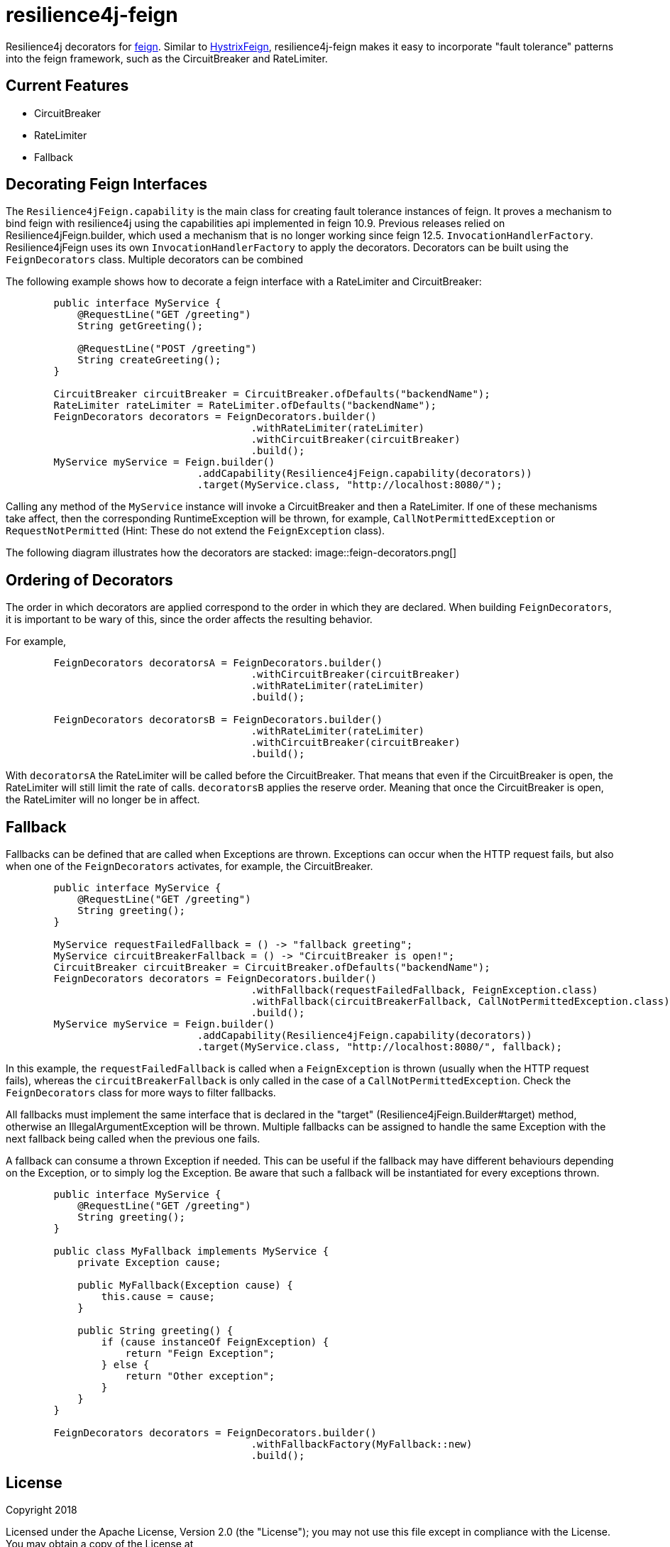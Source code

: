 = resilience4j-feign

Resilience4j decorators for https://github.com/OpenFeign/feign[feign].
Similar to https://github.com/OpenFeign/feign/tree/master/hystrix[HystrixFeign], 
resilience4j-feign makes it easy to incorporate "fault tolerance" patterns into the feign framework, such as 
 the CircuitBreaker and RateLimiter. 


== Current Features
* CircuitBreaker
* RateLimiter
* Fallback
 
 
== Decorating Feign Interfaces

The `Resilience4jFeign.capability` is the main class for creating fault tolerance instances of feign.
It proves a mechanism to bind feign with resilience4j using the capabilities api implemented in feign 10.9.
Previous releases relied on Resilience4jFeign.builder, which used a mechanism that is no longer working since feign 12.5.
`InvocationHandlerFactory`. Resilience4jFeign uses its own `InvocationHandlerFactory` to apply the decorators.
Decorators can be built using the `FeignDecorators` class. Multiple decorators can be combined  

The following example shows how to decorate a feign interface with a RateLimiter and CircuitBreaker:
``` java
        public interface MyService {
            @RequestLine("GET /greeting")
            String getGreeting();
            
            @RequestLine("POST /greeting")
            String createGreeting();
        }

        CircuitBreaker circuitBreaker = CircuitBreaker.ofDefaults("backendName");
        RateLimiter rateLimiter = RateLimiter.ofDefaults("backendName");
        FeignDecorators decorators = FeignDecorators.builder()
                                         .withRateLimiter(rateLimiter)
                                         .withCircuitBreaker(circuitBreaker)
                                         .build();
        MyService myService = Feign.builder()
                                .addCapability(Resilience4jFeign.capability(decorators))
                                .target(MyService.class, "http://localhost:8080/");
```

Calling any method of the `MyService` instance will invoke a CircuitBreaker and then a RateLimiter.
If one of these mechanisms take affect, then the corresponding RuntimeException will be thrown, for example, `CallNotPermittedException` or `RequestNotPermitted` (Hint: These do not extend the `FeignException` class).

The following diagram illustrates how the decorators are stacked:
image::feign-decorators.png[]


== Ordering of Decorators
The order in which decorators are applied correspond to the order in which they are declared. 
When building `FeignDecorators`, it is important to be wary of this, since the order affects the resulting behavior.

For example,
``` java
        FeignDecorators decoratorsA = FeignDecorators.builder()
                                         .withCircuitBreaker(circuitBreaker)
                                         .withRateLimiter(rateLimiter)
                                         .build();
                                         
        FeignDecorators decoratorsB = FeignDecorators.builder()
                                         .withRateLimiter(rateLimiter)
                                         .withCircuitBreaker(circuitBreaker)
                                         .build();
```        

With `decoratorsA` the RateLimiter will be called before the CircuitBreaker. That means that even if the CircuitBreaker is open, the RateLimiter will still limit the rate of calls.
`decoratorsB` applies the reserve order. Meaning that once the CircuitBreaker is open, the RateLimiter will no longer be in affect.


== Fallback
Fallbacks can be defined that are called when Exceptions are thrown. Exceptions can occur when the HTTP request fails, but also when one of the `FeignDecorators` activates, for example, the CircuitBreaker.

``` java
        public interface MyService {
            @RequestLine("GET /greeting")
            String greeting();
        }

        MyService requestFailedFallback = () -> "fallback greeting";
        MyService circuitBreakerFallback = () -> "CircuitBreaker is open!";
        CircuitBreaker circuitBreaker = CircuitBreaker.ofDefaults("backendName");
        FeignDecorators decorators = FeignDecorators.builder()
                                         .withFallback(requestFailedFallback, FeignException.class)
                                         .withFallback(circuitBreakerFallback, CallNotPermittedException.class)
                                         .build();
        MyService myService = Feign.builder()
                                .addCapability(Resilience4jFeign.capability(decorators))
                                .target(MyService.class, "http://localhost:8080/", fallback);
```
In this example, the `requestFailedFallback` is called when a `FeignException` is thrown (usually when the HTTP request fails), whereas
 the `circuitBreakerFallback` is only called in the case of a `CallNotPermittedException`.
 Check the `FeignDecorators` class for more ways to filter fallbacks.

All fallbacks must implement the same interface that is declared in the "target" (Resilience4jFeign.Builder#target) method, otherwise an IllegalArgumentException will be thrown.
Multiple fallbacks can be assigned to handle the same Exception with the next fallback being called when the previous one fails.

A fallback can consume a thrown Exception if needed. This can be useful if the fallback may have different behaviours depending on the Exception, or to simply log the Exception.
Be aware that such a fallback will be instantiated for every exceptions thrown.

``` java
        public interface MyService {
            @RequestLine("GET /greeting")
            String greeting();
        }

        public class MyFallback implements MyService {
            private Exception cause;

            public MyFallback(Exception cause) {
                this.cause = cause;
            }

            public String greeting() {
                if (cause instanceOf FeignException) {
                    return "Feign Exception";
                } else {
                    return "Other exception";
                }
            }
        }

        FeignDecorators decorators = FeignDecorators.builder()
                                         .withFallbackFactory(MyFallback::new)
                                         .build();
```

== License

Copyright 2018

Licensed under the Apache License, Version 2.0 (the "License"); you may not use this file except in compliance with the License. You may obtain a copy of the License at

    http://www.apache.org/licenses/LICENSE-2.0

Unless required by applicable law or agreed to in writing, software distributed under the License is distributed on an "AS IS" BASIS, WITHOUT WARRANTIES OR CONDITIONS OF ANY KIND, either express or implied. See the License for the specific language governing permissions and limitations under the License.
